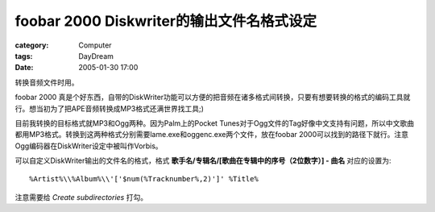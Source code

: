 ################################################################
foobar 2000 Diskwriter的输出文件名格式设定
################################################################
:category: Computer
:tags: DayDream
:date: 2005-01-30 17:00



转换音频文件时用。

foobar 2000 真是个好东西，自带的DiskWriter功能可以方便的把音频在诸多格式间转换，只要有想要转换的格式的编码工具就行。想当初为了把APE音频转换成MP3格式还满世界找工具;)

目前我转换的目标格式就MP3和Ogg两种。因为Palm上的Pocket Tunes对于Ogg文件的Tag好像中文支持有问题，所以中文歌曲都用MP3格式。转换到这两种格式分别需要lame.exe和oggenc.exe两个文件，放在foobar 2000可以找到的路径下就行。注意Ogg编码器在DiskWriter设定中被叫作Vorbis。

可以自定义DiskWriter输出的文件名的格式，格式 **歌手名/专辑名/[歌曲在专辑中的序号（2位数字）] - 曲名** 对应的设置为::

    %Artist%\\%Album%\\'['$num(%Tracknumber%,2)']' %Title%

注意需要给 *Create subdirectories* 打勾。
    